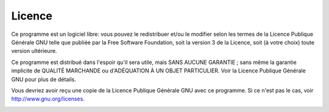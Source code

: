 .. _license:

Licence
-------

Ce programme est un logiciel libre: vous pouvez le redistribuer et/ou le
modifier selon les termes de la Licence Publique Générale GNU telle que
publiée par la Free Software Foundation, soit la version 3 de la
Licence, soit (à votre choix) toute version ultérieure.

Ce programme est distribué dans l'espoir qu'il sera utile, mais SANS
AUCUNE GARANTIE ; sans même la garantie implicite de QUALITÉ MARCHANDE
ou d'ADÉQUATION À UN OBJET PARTICULIER. Voir la Licence Publique
Générale GNU pour plus de détails.

Vous devriez avoir reçu une copie de la Licence Publique Générale GNU
avec ce programme. Si ce n'est pas le cas, voir
`http://www.gnu.org/licenses <http://www.gnu.org/licenses/>`__.

|GPL V3|

.. |GPL V3| image:: ../images/gpl-v3-logo.jpg

